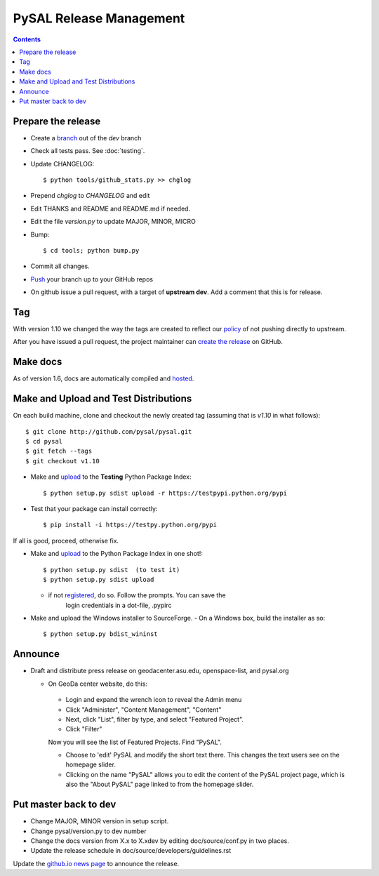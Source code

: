 .. _release:
.. role:: strike

************************
PySAL Release Management
************************
.. contents::

Prepare the release
-------------------

- Create a branch_ out of the `dev` branch
- Check all tests pass. See :doc:`testing`.
- Update CHANGELOG::

     $ python tools/github_stats.py >> chglog

- Prepend `chglog` to `CHANGELOG` and edit
- Edit THANKS and README and README.md if needed.
- Edit the file `version.py` to update MAJOR, MINOR, MICRO
- Bump::

     $ cd tools; python bump.py

- Commit all changes.
- Push_ your branch up to your GitHub repos
- On github issue a pull request, with a target of **upstream dev**. 
  Add a comment that this is for release.


Tag 
---

With version 1.10 we changed the way the tags are created to reflect our
policy_ of not pushing directly to upstream.

After you have issued a pull request, the project maintainer can `create the release`_ on GitHub. 


Make docs
---------

As of version 1.6, docs are automatically compiled and hosted_.

Make and Upload and Test Distributions
--------------------------------------

On each build machine, clone and checkout the newly created tag (assuming that
is `v1.10` in what follows)::

  $ git clone http://github.com/pysal/pysal.git
  $ cd pysal
  $ git fetch --tags
  $ git checkout v1.10

- Make and upload_ to the **Testing** Python Package Index::

  $ python setup.py sdist upload -r https://testpypi.python.org/pypi

- Test that your package can install correctly::

  $ pip install -i https://testpy.python.org/pypi


If all is good, proceed, otherwise fix.


- Make and upload_ to the Python Package Index in one shot!::

   $ python setup.py sdist  (to test it)
   $ python setup.py sdist upload

  - if not registered_, do so. Follow the prompts. You can save the
      login credentials in a dot-file, .pypirc

- Make and upload the Windows installer to SourceForge.
  - On a Windows box, build the installer as so:: 

    $ python setup.py bdist_wininst

Announce
--------

- Draft and distribute press release on geodacenter.asu.edu, openspace-list, and pysal.org

  - On GeoDa center website, do this:

   - Login and expand the wrench icon to reveal the Admin menu
   - Click "Administer", "Content Management", "Content"
   - Next, click "List", filter by type, and select "Featured Project".
   - Click "Filter"

   Now you will see the list of Featured Projects. Find "PySAL".

   - Choose to 'edit' PySAL and modify the short text there. This changes the text users see on the homepage slider.
   - Clicking on the name "PySAL" allows you to edit the content of the PySAL project page, which is also the "About PySAL" page linked to from the homepage slider.

Put master back to dev
----------------------

- Change MAJOR, MINOR version in setup script.
- Change pysal/version.py to dev number
- Change the docs version from X.x to X.xdev by editing doc/source/conf.py in two places.
- Update the release schedule in doc/source/developers/guidelines.rst


Update the `github.io news page <https://github.com/pysal/pysal.github.io/blob/master/_includes/news.md>`_
to  announce the release.

.. _upload: http://docs.python.org/2.7/distutils/uploading.html
.. _registered: http://docs.python.org/2.7/distutils/packageindex.html
.. _source: http://docs.python.org/distutils/sourcedist.html
.. _hosted: http://pysal.readthedocs.org
.. _branch: https://github.com/pysal/pysal/wiki/GitHub-Standard-Operating-Procedures
.. _policy: https://github.com/pysal/pysal/wiki/Example-git-config
.. _create the release: https://help.github.com/articles/creating-releases/
.. _Push: https://github.com/pysal/pysal/wiki/GitHub-Standard-Operating-Procedures
